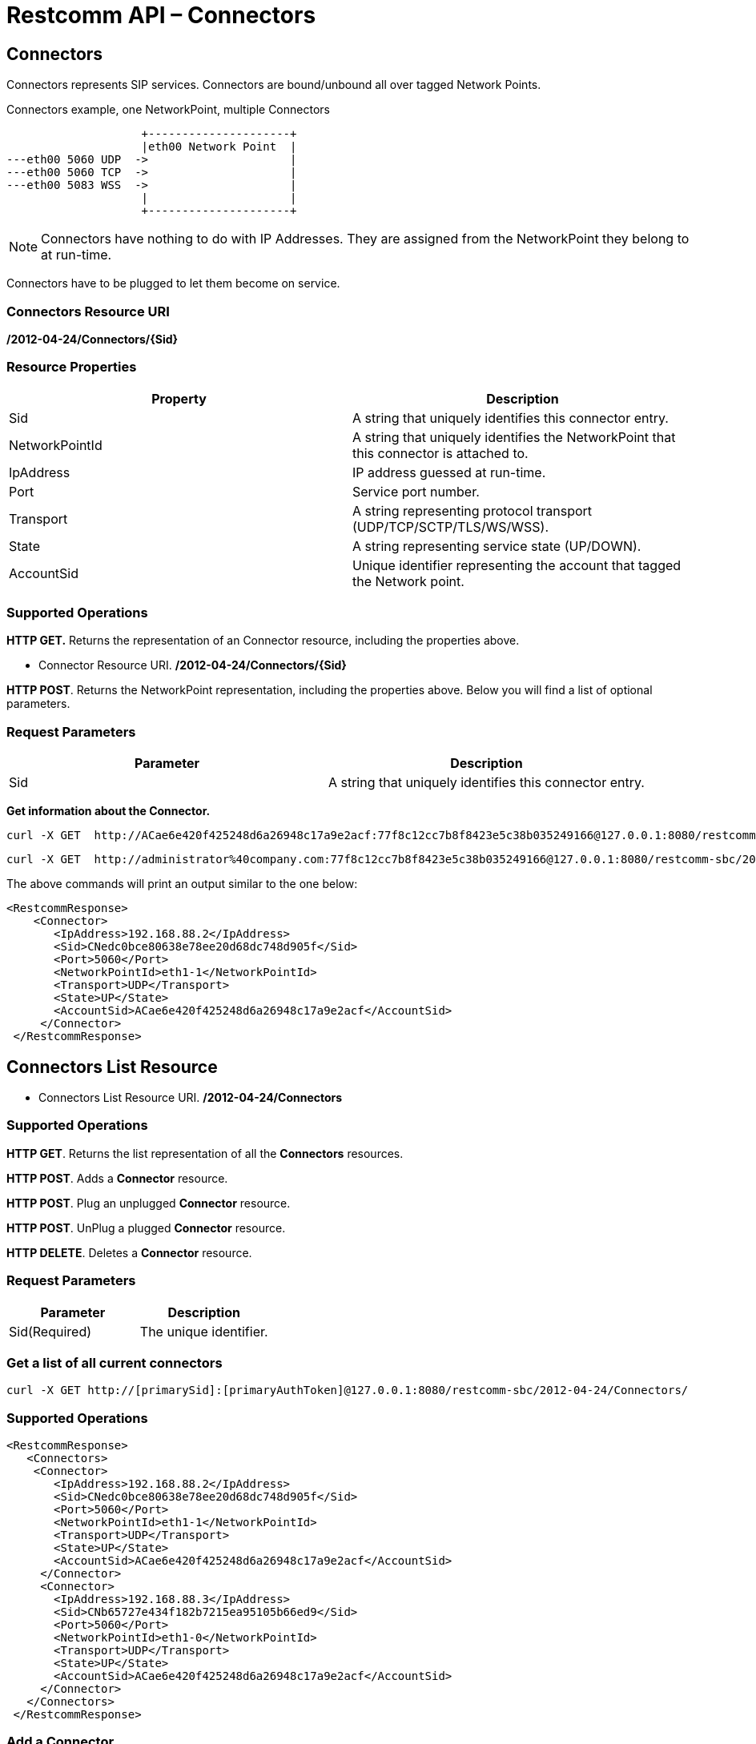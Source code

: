 = Restcomm API – Connectors

[[Connectors]]
== Connectors

Connectors represents SIP services. Connectors are bound/unbound all over tagged Network Points.

.Connectors example, one NetworkPoint, multiple Connectors


[ditaa,connectors,png]
--

                     +---------------------+  
                     |eth00 Network Point  |
 ---eth00 5060 UDP  ->                     |
 ---eth00 5060 TCP  ->                     |
 ---eth00 5083 WSS  ->                     |  
                     |                     |
                     +---------------------+
                   
--


NOTE: Connectors have nothing to do with IP Addresses. They are assigned from the NetworkPoint they belong to at run-time.

Connectors have to be plugged to let them become on service.


=== Connectors Resource URI

*/2012-04-24/Connectors/\{Sid}*

=== Resource Properties

[cols=",",options="header",]
|=========================================================================================================================
|Property |Description
|Sid |A string that uniquely identifies this connector entry.
|NetworkPointId |A string that uniquely identifies the NetworkPoint that this connector is attached to.
|IpAddress |IP address guessed at run-time.
|Port |Service port number.
|Transport| A string representing protocol transport (UDP/TCP/SCTP/TLS/WS/WSS).
|State| A string representing service state (UP/DOWN).
|AccountSid | Unique identifier representing the account that tagged the Network point.
|=========================================================================================================================

=== Supported Operations

*HTTP GET.* Returns the representation of an Connector resource, including the properties above.

* Connector Resource URI. */2012-04-24/Connectors/\{Sid}*

**HTTP POST**. Returns the NetworkPoint representation, including the properties above. Below you will find a list of optional parameters.

=== Request Parameters

[cols=",",options="header",]
|==============================================================================================
|Parameter |Description
|Sid |A string that uniquely identifies this connector entry.
|==============================================================================================

**Get information about the Connector.**

....
curl -X GET  http://ACae6e420f425248d6a26948c17a9e2acf:77f8c12cc7b8f8423e5c38b035249166@127.0.0.1:8080/restcomm-sbc/2012-04-24/Connectors
....



....
curl -X GET  http://administrator%40company.com:77f8c12cc7b8f8423e5c38b035249166@127.0.0.1:8080/restcomm-sbc/2012-04-24/Connectors/{Sid}
....

The above commands will print an output similar to the one below:

----
<RestcommResponse>
    <Connector>
       <IpAddress>192.168.88.2</IpAddress>
       <Sid>CNedc0bce80638e78ee20d68dc748d905f</Sid>
       <Port>5060</Port>
       <NetworkPointId>eth1-1</NetworkPointId>
       <Transport>UDP</Transport>
       <State>UP</State>
       <AccountSid>ACae6e420f425248d6a26948c17a9e2acf</AccountSid>
     </Connector>
 </RestcommResponse>

----

[[Connectors_List]]
== Connectors List Resource

* Connectors List Resource URI. */2012-04-24/Connectors*

=== Supported Operations

**HTTP GET**. Returns the list representation of all the *Connectors* resources.

**HTTP POST**. Adds a *Connector* resource.

**HTTP POST**. Plug an unplugged *Connector* resource.

**HTTP POST**. UnPlug a plugged *Connector* resource.

**HTTP DELETE**. Deletes a *Connector* resource.

=== Request Parameters

[cols=",",options="header",]
|==============================================================================================================================================================================================================================
|Parameter |Description
|Sid(Required) |The unique identifier.
|==============================================================================================================================================================================================================================


=== Get a list of all current connectors

----
curl -X GET http://[primarySid]:[primaryAuthToken]@127.0.0.1:8080/restcomm-sbc/2012-04-24/Connectors/
----


=== Supported Operations


----

<RestcommResponse>
   <Connectors>
    <Connector>
       <IpAddress>192.168.88.2</IpAddress>
       <Sid>CNedc0bce80638e78ee20d68dc748d905f</Sid>
       <Port>5060</Port>
       <NetworkPointId>eth1-1</NetworkPointId>
       <Transport>UDP</Transport>
       <State>UP</State>
       <AccountSid>ACae6e420f425248d6a26948c17a9e2acf</AccountSid>
     </Connector>
     <Connector>
       <IpAddress>192.168.88.3</IpAddress>
       <Sid>CNb65727e434f182b7215ea95105b66ed9</Sid>
       <Port>5060</Port>
       <NetworkPointId>eth1-0</NetworkPointId>
       <Transport>UDP</Transport>
       <State>UP</State>
       <AccountSid>ACae6e420f425248d6a26948c17a9e2acf</AccountSid>
     </Connector>
   </Connectors>
 </RestcommResponse>

----
[[add-connectors]]
=== Add a Connector

.XML Connector adding
----
curl -X POST http://ACae6e420f425248d6a26948c17a9e2acf:PWD@192.168.1.3:8080/restcomm-sbc/2012-04-24/Connectors/ -d "NetworkPointId=eth0-0" -d "Transport=UDP" -d "Port=5060"
----


NOTE: Connectors are first created in DOWN State. You have to plug it to put it on service (UP State).

[[plug-connectors]]
=== Plug a Connector

.XML Connector plugging
----
curl -X POST http://ACae6e420f425248d6a26948c17a9e2acf:PWD@192.168.1.3:8080/restcomm-sbc/2012-04-24/Connectors/CNedc0bce80638e78ee20d68dc748d905f -d "State=UP"
----

[[unplug-connectors]]
=== Unplug a Connector

.XML Connector unplugging
----
curl -X POST http://ACae6e420f425248d6a26948c17a9e2acf:PWD@192.168.1.3:8080/restcomm-sbc/2012-04-24/Connectors/CNedc0bce80638e78ee20d68dc748d905f -d "State=DOWN"
----


[[delete-connectors]]
=== Delete Connector

.XML Connector delete
----
curl -X DELETE http://ACae6e420f425248d6a26948c17a9e2acf:PWD@192.168.1.3:8080/restcomm-sbc/2012-04-24/Connectors/<Sid>
----

